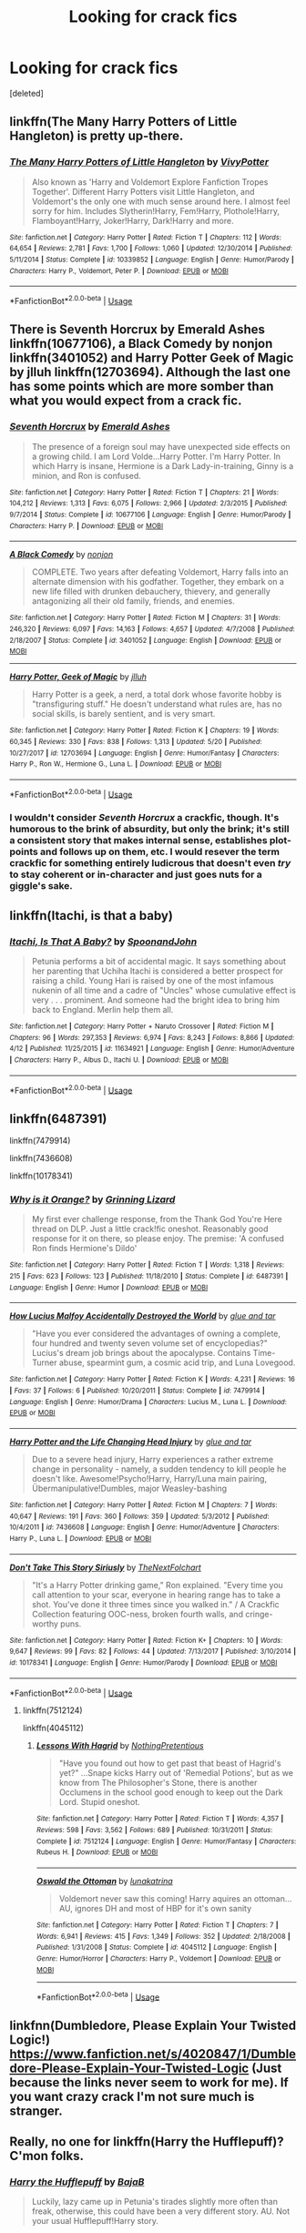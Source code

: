 #+TITLE: Looking for crack fics

* Looking for crack fics
:PROPERTIES:
:Score: 9
:DateUnix: 1527670740.0
:DateShort: 2018-May-30
:FlairText: Request
:END:
[deleted]


** linkffn(The Many Harry Potters of Little Hangleton) is pretty up-there.
:PROPERTIES:
:Author: Achille-Talon
:Score: 7
:DateUnix: 1527678222.0
:DateShort: 2018-May-30
:END:

*** [[https://www.fanfiction.net/s/10339852/1/][*/The Many Harry Potters of Little Hangleton/*]] by [[https://www.fanfiction.net/u/4561396/VivyPotter][/VivyPotter/]]

#+begin_quote
  Also known as 'Harry and Voldemort Explore Fanfiction Tropes Together'. Different Harry Potters visit Little Hangleton, and Voldemort's the only one with much sense around here. I almost feel sorry for him. Includes Slytherin!Harry, Fem!Harry, Plothole!Harry, Flamboyant!Harry, Joker!Harry, Dark!Harry and more.
#+end_quote

^{/Site/:} ^{fanfiction.net} ^{*|*} ^{/Category/:} ^{Harry} ^{Potter} ^{*|*} ^{/Rated/:} ^{Fiction} ^{T} ^{*|*} ^{/Chapters/:} ^{112} ^{*|*} ^{/Words/:} ^{64,654} ^{*|*} ^{/Reviews/:} ^{2,781} ^{*|*} ^{/Favs/:} ^{1,700} ^{*|*} ^{/Follows/:} ^{1,060} ^{*|*} ^{/Updated/:} ^{12/30/2014} ^{*|*} ^{/Published/:} ^{5/11/2014} ^{*|*} ^{/Status/:} ^{Complete} ^{*|*} ^{/id/:} ^{10339852} ^{*|*} ^{/Language/:} ^{English} ^{*|*} ^{/Genre/:} ^{Humor/Parody} ^{*|*} ^{/Characters/:} ^{Harry} ^{P.,} ^{Voldemort,} ^{Peter} ^{P.} ^{*|*} ^{/Download/:} ^{[[http://www.ff2ebook.com/old/ffn-bot/index.php?id=10339852&source=ff&filetype=epub][EPUB]]} ^{or} ^{[[http://www.ff2ebook.com/old/ffn-bot/index.php?id=10339852&source=ff&filetype=mobi][MOBI]]}

--------------

*FanfictionBot*^{2.0.0-beta} | [[https://github.com/tusing/reddit-ffn-bot/wiki/Usage][Usage]]
:PROPERTIES:
:Author: FanfictionBot
:Score: 3
:DateUnix: 1527678231.0
:DateShort: 2018-May-30
:END:


** There is Seventh Horcrux by Emerald Ashes linkffn(10677106), a Black Comedy by nonjon linkffn(3401052) and Harry Potter Geek of Magic by jlluh linkffn(12703694). Although the last one has some points which are more somber than what you would expect from a crack fic.
:PROPERTIES:
:Author: Nolitimeremessorem24
:Score: 4
:DateUnix: 1527679058.0
:DateShort: 2018-May-30
:END:

*** [[https://www.fanfiction.net/s/10677106/1/][*/Seventh Horcrux/*]] by [[https://www.fanfiction.net/u/4112736/Emerald-Ashes][/Emerald Ashes/]]

#+begin_quote
  The presence of a foreign soul may have unexpected side effects on a growing child. I am Lord Volde...Harry Potter. I'm Harry Potter. In which Harry is insane, Hermione is a Dark Lady-in-training, Ginny is a minion, and Ron is confused.
#+end_quote

^{/Site/:} ^{fanfiction.net} ^{*|*} ^{/Category/:} ^{Harry} ^{Potter} ^{*|*} ^{/Rated/:} ^{Fiction} ^{T} ^{*|*} ^{/Chapters/:} ^{21} ^{*|*} ^{/Words/:} ^{104,212} ^{*|*} ^{/Reviews/:} ^{1,313} ^{*|*} ^{/Favs/:} ^{6,075} ^{*|*} ^{/Follows/:} ^{2,966} ^{*|*} ^{/Updated/:} ^{2/3/2015} ^{*|*} ^{/Published/:} ^{9/7/2014} ^{*|*} ^{/Status/:} ^{Complete} ^{*|*} ^{/id/:} ^{10677106} ^{*|*} ^{/Language/:} ^{English} ^{*|*} ^{/Genre/:} ^{Humor/Parody} ^{*|*} ^{/Characters/:} ^{Harry} ^{P.} ^{*|*} ^{/Download/:} ^{[[http://www.ff2ebook.com/old/ffn-bot/index.php?id=10677106&source=ff&filetype=epub][EPUB]]} ^{or} ^{[[http://www.ff2ebook.com/old/ffn-bot/index.php?id=10677106&source=ff&filetype=mobi][MOBI]]}

--------------

[[https://www.fanfiction.net/s/3401052/1/][*/A Black Comedy/*]] by [[https://www.fanfiction.net/u/649528/nonjon][/nonjon/]]

#+begin_quote
  COMPLETE. Two years after defeating Voldemort, Harry falls into an alternate dimension with his godfather. Together, they embark on a new life filled with drunken debauchery, thievery, and generally antagonizing all their old family, friends, and enemies.
#+end_quote

^{/Site/:} ^{fanfiction.net} ^{*|*} ^{/Category/:} ^{Harry} ^{Potter} ^{*|*} ^{/Rated/:} ^{Fiction} ^{M} ^{*|*} ^{/Chapters/:} ^{31} ^{*|*} ^{/Words/:} ^{246,320} ^{*|*} ^{/Reviews/:} ^{6,097} ^{*|*} ^{/Favs/:} ^{14,163} ^{*|*} ^{/Follows/:} ^{4,657} ^{*|*} ^{/Updated/:} ^{4/7/2008} ^{*|*} ^{/Published/:} ^{2/18/2007} ^{*|*} ^{/Status/:} ^{Complete} ^{*|*} ^{/id/:} ^{3401052} ^{*|*} ^{/Language/:} ^{English} ^{*|*} ^{/Download/:} ^{[[http://www.ff2ebook.com/old/ffn-bot/index.php?id=3401052&source=ff&filetype=epub][EPUB]]} ^{or} ^{[[http://www.ff2ebook.com/old/ffn-bot/index.php?id=3401052&source=ff&filetype=mobi][MOBI]]}

--------------

[[https://www.fanfiction.net/s/12703694/1/][*/Harry Potter, Geek of Magic/*]] by [[https://www.fanfiction.net/u/9395907/jlluh][/jlluh/]]

#+begin_quote
  Harry Potter is a geek, a nerd, a total dork whose favorite hobby is "transfiguring stuff." He doesn't understand what rules are, has no social skills, is barely sentient, and is very smart.
#+end_quote

^{/Site/:} ^{fanfiction.net} ^{*|*} ^{/Category/:} ^{Harry} ^{Potter} ^{*|*} ^{/Rated/:} ^{Fiction} ^{K} ^{*|*} ^{/Chapters/:} ^{19} ^{*|*} ^{/Words/:} ^{60,345} ^{*|*} ^{/Reviews/:} ^{330} ^{*|*} ^{/Favs/:} ^{838} ^{*|*} ^{/Follows/:} ^{1,313} ^{*|*} ^{/Updated/:} ^{5/20} ^{*|*} ^{/Published/:} ^{10/27/2017} ^{*|*} ^{/id/:} ^{12703694} ^{*|*} ^{/Language/:} ^{English} ^{*|*} ^{/Genre/:} ^{Humor/Fantasy} ^{*|*} ^{/Characters/:} ^{Harry} ^{P.,} ^{Ron} ^{W.,} ^{Hermione} ^{G.,} ^{Luna} ^{L.} ^{*|*} ^{/Download/:} ^{[[http://www.ff2ebook.com/old/ffn-bot/index.php?id=12703694&source=ff&filetype=epub][EPUB]]} ^{or} ^{[[http://www.ff2ebook.com/old/ffn-bot/index.php?id=12703694&source=ff&filetype=mobi][MOBI]]}

--------------

*FanfictionBot*^{2.0.0-beta} | [[https://github.com/tusing/reddit-ffn-bot/wiki/Usage][Usage]]
:PROPERTIES:
:Author: FanfictionBot
:Score: 3
:DateUnix: 1527679084.0
:DateShort: 2018-May-30
:END:


*** I wouldn't consider /Seventh Horcrux/ a crackfic, though. It's humorous to the brink of absurdity, but only the brink; it's still a consistent story that makes internal sense, establishes plot-points and follows up on them, etc. I would resever the term crackfic for something entirely ludicrous that doesn't even /try/ to stay coherent or in-character and just goes nuts for a giggle's sake.
:PROPERTIES:
:Author: Achille-Talon
:Score: 3
:DateUnix: 1527680224.0
:DateShort: 2018-May-30
:END:


** linkffn(Itachi, is that a baby)
:PROPERTIES:
:Author: Ru-R
:Score: 3
:DateUnix: 1527690012.0
:DateShort: 2018-May-30
:END:

*** [[https://www.fanfiction.net/s/11634921/1/][*/Itachi, Is That A Baby?/*]] by [[https://www.fanfiction.net/u/7288663/SpoonandJohn][/SpoonandJohn/]]

#+begin_quote
  Petunia performs a bit of accidental magic. It says something about her parenting that Uchiha Itachi is considered a better prospect for raising a child. Young Hari is raised by one of the most infamous nukenin of all time and a cadre of "Uncles" whose cumulative effect is very . . . prominent. And someone had the bright idea to bring him back to England. Merlin help them all.
#+end_quote

^{/Site/:} ^{fanfiction.net} ^{*|*} ^{/Category/:} ^{Harry} ^{Potter} ^{+} ^{Naruto} ^{Crossover} ^{*|*} ^{/Rated/:} ^{Fiction} ^{M} ^{*|*} ^{/Chapters/:} ^{96} ^{*|*} ^{/Words/:} ^{297,353} ^{*|*} ^{/Reviews/:} ^{6,974} ^{*|*} ^{/Favs/:} ^{8,243} ^{*|*} ^{/Follows/:} ^{8,866} ^{*|*} ^{/Updated/:} ^{4/12} ^{*|*} ^{/Published/:} ^{11/25/2015} ^{*|*} ^{/id/:} ^{11634921} ^{*|*} ^{/Language/:} ^{English} ^{*|*} ^{/Genre/:} ^{Humor/Adventure} ^{*|*} ^{/Characters/:} ^{Harry} ^{P.,} ^{Albus} ^{D.,} ^{Itachi} ^{U.} ^{*|*} ^{/Download/:} ^{[[http://www.ff2ebook.com/old/ffn-bot/index.php?id=11634921&source=ff&filetype=epub][EPUB]]} ^{or} ^{[[http://www.ff2ebook.com/old/ffn-bot/index.php?id=11634921&source=ff&filetype=mobi][MOBI]]}

--------------

*FanfictionBot*^{2.0.0-beta} | [[https://github.com/tusing/reddit-ffn-bot/wiki/Usage][Usage]]
:PROPERTIES:
:Author: FanfictionBot
:Score: 1
:DateUnix: 1527690024.0
:DateShort: 2018-May-30
:END:


** linkffn(6487391)

linkffn(7479914)

linkffn(7436608)

linkffn(10178341)
:PROPERTIES:
:Author: openthekey
:Score: 3
:DateUnix: 1527694463.0
:DateShort: 2018-May-30
:END:

*** [[https://www.fanfiction.net/s/6487391/1/][*/Why is it Orange?/*]] by [[https://www.fanfiction.net/u/1123326/Grinning-Lizard][/Grinning Lizard/]]

#+begin_quote
  My first ever challenge response, from the Thank God You're Here thread on DLP. Just a little crack!fic oneshot. Reasonably good response for it on there, so please enjoy. The premise: 'A confused Ron finds Hermione's Dildo'
#+end_quote

^{/Site/:} ^{fanfiction.net} ^{*|*} ^{/Category/:} ^{Harry} ^{Potter} ^{*|*} ^{/Rated/:} ^{Fiction} ^{T} ^{*|*} ^{/Words/:} ^{1,318} ^{*|*} ^{/Reviews/:} ^{215} ^{*|*} ^{/Favs/:} ^{623} ^{*|*} ^{/Follows/:} ^{123} ^{*|*} ^{/Published/:} ^{11/18/2010} ^{*|*} ^{/Status/:} ^{Complete} ^{*|*} ^{/id/:} ^{6487391} ^{*|*} ^{/Language/:} ^{English} ^{*|*} ^{/Genre/:} ^{Humor} ^{*|*} ^{/Download/:} ^{[[http://www.ff2ebook.com/old/ffn-bot/index.php?id=6487391&source=ff&filetype=epub][EPUB]]} ^{or} ^{[[http://www.ff2ebook.com/old/ffn-bot/index.php?id=6487391&source=ff&filetype=mobi][MOBI]]}

--------------

[[https://www.fanfiction.net/s/7479914/1/][*/How Lucius Malfoy Accidentally Destroyed the World/*]] by [[https://www.fanfiction.net/u/3164869/glue-and-tar][/glue and tar/]]

#+begin_quote
  "Have you ever considered the advantages of owning a complete, four hundred and twenty seven volume set of encyclopedias?" Lucius's dream job brings about the apocalypse. Contains Time-Turner abuse, spearmint gum, a cosmic acid trip, and Luna Lovegood.
#+end_quote

^{/Site/:} ^{fanfiction.net} ^{*|*} ^{/Category/:} ^{Harry} ^{Potter} ^{*|*} ^{/Rated/:} ^{Fiction} ^{K} ^{*|*} ^{/Words/:} ^{4,231} ^{*|*} ^{/Reviews/:} ^{16} ^{*|*} ^{/Favs/:} ^{37} ^{*|*} ^{/Follows/:} ^{6} ^{*|*} ^{/Published/:} ^{10/20/2011} ^{*|*} ^{/Status/:} ^{Complete} ^{*|*} ^{/id/:} ^{7479914} ^{*|*} ^{/Language/:} ^{English} ^{*|*} ^{/Genre/:} ^{Humor/Drama} ^{*|*} ^{/Characters/:} ^{Lucius} ^{M.,} ^{Luna} ^{L.} ^{*|*} ^{/Download/:} ^{[[http://www.ff2ebook.com/old/ffn-bot/index.php?id=7479914&source=ff&filetype=epub][EPUB]]} ^{or} ^{[[http://www.ff2ebook.com/old/ffn-bot/index.php?id=7479914&source=ff&filetype=mobi][MOBI]]}

--------------

[[https://www.fanfiction.net/s/7436608/1/][*/Harry Potter and the Life Changing Head Injury/*]] by [[https://www.fanfiction.net/u/3164869/glue-and-tar][/glue and tar/]]

#+begin_quote
  Due to a severe head injury, Harry experiences a rather extreme change in personality - namely, a sudden tendency to kill people he doesn't like. Awesome!Psycho!Harry, Harry/Luna main pairing, Übermanipulative!Dumbles, major Weasley-bashing
#+end_quote

^{/Site/:} ^{fanfiction.net} ^{*|*} ^{/Category/:} ^{Harry} ^{Potter} ^{*|*} ^{/Rated/:} ^{Fiction} ^{M} ^{*|*} ^{/Chapters/:} ^{7} ^{*|*} ^{/Words/:} ^{40,647} ^{*|*} ^{/Reviews/:} ^{191} ^{*|*} ^{/Favs/:} ^{360} ^{*|*} ^{/Follows/:} ^{359} ^{*|*} ^{/Updated/:} ^{5/3/2012} ^{*|*} ^{/Published/:} ^{10/4/2011} ^{*|*} ^{/id/:} ^{7436608} ^{*|*} ^{/Language/:} ^{English} ^{*|*} ^{/Genre/:} ^{Humor/Adventure} ^{*|*} ^{/Characters/:} ^{Harry} ^{P.,} ^{Luna} ^{L.} ^{*|*} ^{/Download/:} ^{[[http://www.ff2ebook.com/old/ffn-bot/index.php?id=7436608&source=ff&filetype=epub][EPUB]]} ^{or} ^{[[http://www.ff2ebook.com/old/ffn-bot/index.php?id=7436608&source=ff&filetype=mobi][MOBI]]}

--------------

[[https://www.fanfiction.net/s/10178341/1/][*/Don't Take This Story Siriusly/*]] by [[https://www.fanfiction.net/u/2756519/TheNextFolchart][/TheNextFolchart/]]

#+begin_quote
  "It's a Harry Potter drinking game," Ron explained. "Every time you call attention to your scar, everyone in hearing range has to take a shot. You've done it three times since you walked in." / A Crackfic Collection featuring OOC-ness, broken fourth walls, and cringe-worthy puns.
#+end_quote

^{/Site/:} ^{fanfiction.net} ^{*|*} ^{/Category/:} ^{Harry} ^{Potter} ^{*|*} ^{/Rated/:} ^{Fiction} ^{K+} ^{*|*} ^{/Chapters/:} ^{10} ^{*|*} ^{/Words/:} ^{9,647} ^{*|*} ^{/Reviews/:} ^{99} ^{*|*} ^{/Favs/:} ^{82} ^{*|*} ^{/Follows/:} ^{44} ^{*|*} ^{/Updated/:} ^{7/13/2017} ^{*|*} ^{/Published/:} ^{3/10/2014} ^{*|*} ^{/id/:} ^{10178341} ^{*|*} ^{/Language/:} ^{English} ^{*|*} ^{/Genre/:} ^{Humor/Parody} ^{*|*} ^{/Download/:} ^{[[http://www.ff2ebook.com/old/ffn-bot/index.php?id=10178341&source=ff&filetype=epub][EPUB]]} ^{or} ^{[[http://www.ff2ebook.com/old/ffn-bot/index.php?id=10178341&source=ff&filetype=mobi][MOBI]]}

--------------

*FanfictionBot*^{2.0.0-beta} | [[https://github.com/tusing/reddit-ffn-bot/wiki/Usage][Usage]]
:PROPERTIES:
:Author: FanfictionBot
:Score: 1
:DateUnix: 1527694476.0
:DateShort: 2018-May-30
:END:

**** linkffn(7512124)

linkffn(4045112)
:PROPERTIES:
:Author: openthekey
:Score: 2
:DateUnix: 1527697628.0
:DateShort: 2018-May-30
:END:

***** [[https://www.fanfiction.net/s/7512124/1/][*/Lessons With Hagrid/*]] by [[https://www.fanfiction.net/u/2713680/NothingPretentious][/NothingPretentious/]]

#+begin_quote
  "Have you found out how to get past that beast of Hagrid's yet?" ...Snape kicks Harry out of 'Remedial Potions', but as we know from The Philosopher's Stone, there is another Occlumens in the school good enough to keep out the Dark Lord. Stupid oneshot.
#+end_quote

^{/Site/:} ^{fanfiction.net} ^{*|*} ^{/Category/:} ^{Harry} ^{Potter} ^{*|*} ^{/Rated/:} ^{Fiction} ^{T} ^{*|*} ^{/Words/:} ^{4,357} ^{*|*} ^{/Reviews/:} ^{598} ^{*|*} ^{/Favs/:} ^{3,562} ^{*|*} ^{/Follows/:} ^{689} ^{*|*} ^{/Published/:} ^{10/31/2011} ^{*|*} ^{/Status/:} ^{Complete} ^{*|*} ^{/id/:} ^{7512124} ^{*|*} ^{/Language/:} ^{English} ^{*|*} ^{/Genre/:} ^{Humor/Fantasy} ^{*|*} ^{/Characters/:} ^{Rubeus} ^{H.} ^{*|*} ^{/Download/:} ^{[[http://www.ff2ebook.com/old/ffn-bot/index.php?id=7512124&source=ff&filetype=epub][EPUB]]} ^{or} ^{[[http://www.ff2ebook.com/old/ffn-bot/index.php?id=7512124&source=ff&filetype=mobi][MOBI]]}

--------------

[[https://www.fanfiction.net/s/4045112/1/][*/Oswald the Ottoman/*]] by [[https://www.fanfiction.net/u/199514/lunakatrina][/lunakatrina/]]

#+begin_quote
  Voldemort never saw this coming! Harry aquires an ottoman...AU, ignores DH and most of HBP for it's own sanity
#+end_quote

^{/Site/:} ^{fanfiction.net} ^{*|*} ^{/Category/:} ^{Harry} ^{Potter} ^{*|*} ^{/Rated/:} ^{Fiction} ^{T} ^{*|*} ^{/Chapters/:} ^{7} ^{*|*} ^{/Words/:} ^{6,941} ^{*|*} ^{/Reviews/:} ^{415} ^{*|*} ^{/Favs/:} ^{1,349} ^{*|*} ^{/Follows/:} ^{352} ^{*|*} ^{/Updated/:} ^{2/18/2008} ^{*|*} ^{/Published/:} ^{1/31/2008} ^{*|*} ^{/Status/:} ^{Complete} ^{*|*} ^{/id/:} ^{4045112} ^{*|*} ^{/Language/:} ^{English} ^{*|*} ^{/Genre/:} ^{Humor/Horror} ^{*|*} ^{/Characters/:} ^{Harry} ^{P.,} ^{Voldemort} ^{*|*} ^{/Download/:} ^{[[http://www.ff2ebook.com/old/ffn-bot/index.php?id=4045112&source=ff&filetype=epub][EPUB]]} ^{or} ^{[[http://www.ff2ebook.com/old/ffn-bot/index.php?id=4045112&source=ff&filetype=mobi][MOBI]]}

--------------

*FanfictionBot*^{2.0.0-beta} | [[https://github.com/tusing/reddit-ffn-bot/wiki/Usage][Usage]]
:PROPERTIES:
:Author: FanfictionBot
:Score: 1
:DateUnix: 1527697650.0
:DateShort: 2018-May-30
:END:


** linkfnn(Dumbledore, Please Explain Your Twisted Logic!) [[https://www.fanfiction.net/s/4020847/1/Dumbledore-Please-Explain-Your-Twisted-Logic]] (Just because the links never seem to work for me). If you want crazy crack I'm not sure much is stranger.
:PROPERTIES:
:Author: Lysianda
:Score: 2
:DateUnix: 1527770449.0
:DateShort: 2018-May-31
:END:


** Really, no one for linkffn(Harry the Hufflepuff)? C'mon folks.
:PROPERTIES:
:Author: patil-triplet
:Score: 2
:DateUnix: 1527688572.0
:DateShort: 2018-May-30
:END:

*** [[https://www.fanfiction.net/s/6466185/1/][*/Harry the Hufflepuff/*]] by [[https://www.fanfiction.net/u/943028/BajaB][/BajaB/]]

#+begin_quote
  Luckily, lazy came up in Petunia's tirades slightly more often than freak, otherwise, this could have been a very different story. AU. Not your usual Hufflepuff!Harry story.
#+end_quote

^{/Site/:} ^{fanfiction.net} ^{*|*} ^{/Category/:} ^{Harry} ^{Potter} ^{*|*} ^{/Rated/:} ^{Fiction} ^{K+} ^{*|*} ^{/Chapters/:} ^{6} ^{*|*} ^{/Words/:} ^{29,190} ^{*|*} ^{/Reviews/:} ^{1,441} ^{*|*} ^{/Favs/:} ^{7,778} ^{*|*} ^{/Follows/:} ^{2,516} ^{*|*} ^{/Updated/:} ^{3/12} ^{*|*} ^{/Published/:} ^{11/10/2010} ^{*|*} ^{/Status/:} ^{Complete} ^{*|*} ^{/id/:} ^{6466185} ^{*|*} ^{/Language/:} ^{English} ^{*|*} ^{/Genre/:} ^{Humor} ^{*|*} ^{/Characters/:} ^{Harry} ^{P.} ^{*|*} ^{/Download/:} ^{[[http://www.ff2ebook.com/old/ffn-bot/index.php?id=6466185&source=ff&filetype=epub][EPUB]]} ^{or} ^{[[http://www.ff2ebook.com/old/ffn-bot/index.php?id=6466185&source=ff&filetype=mobi][MOBI]]}

--------------

*FanfictionBot*^{2.0.0-beta} | [[https://github.com/tusing/reddit-ffn-bot/wiki/Usage][Usage]]
:PROPERTIES:
:Author: FanfictionBot
:Score: 1
:DateUnix: 1527688586.0
:DateShort: 2018-May-30
:END:
